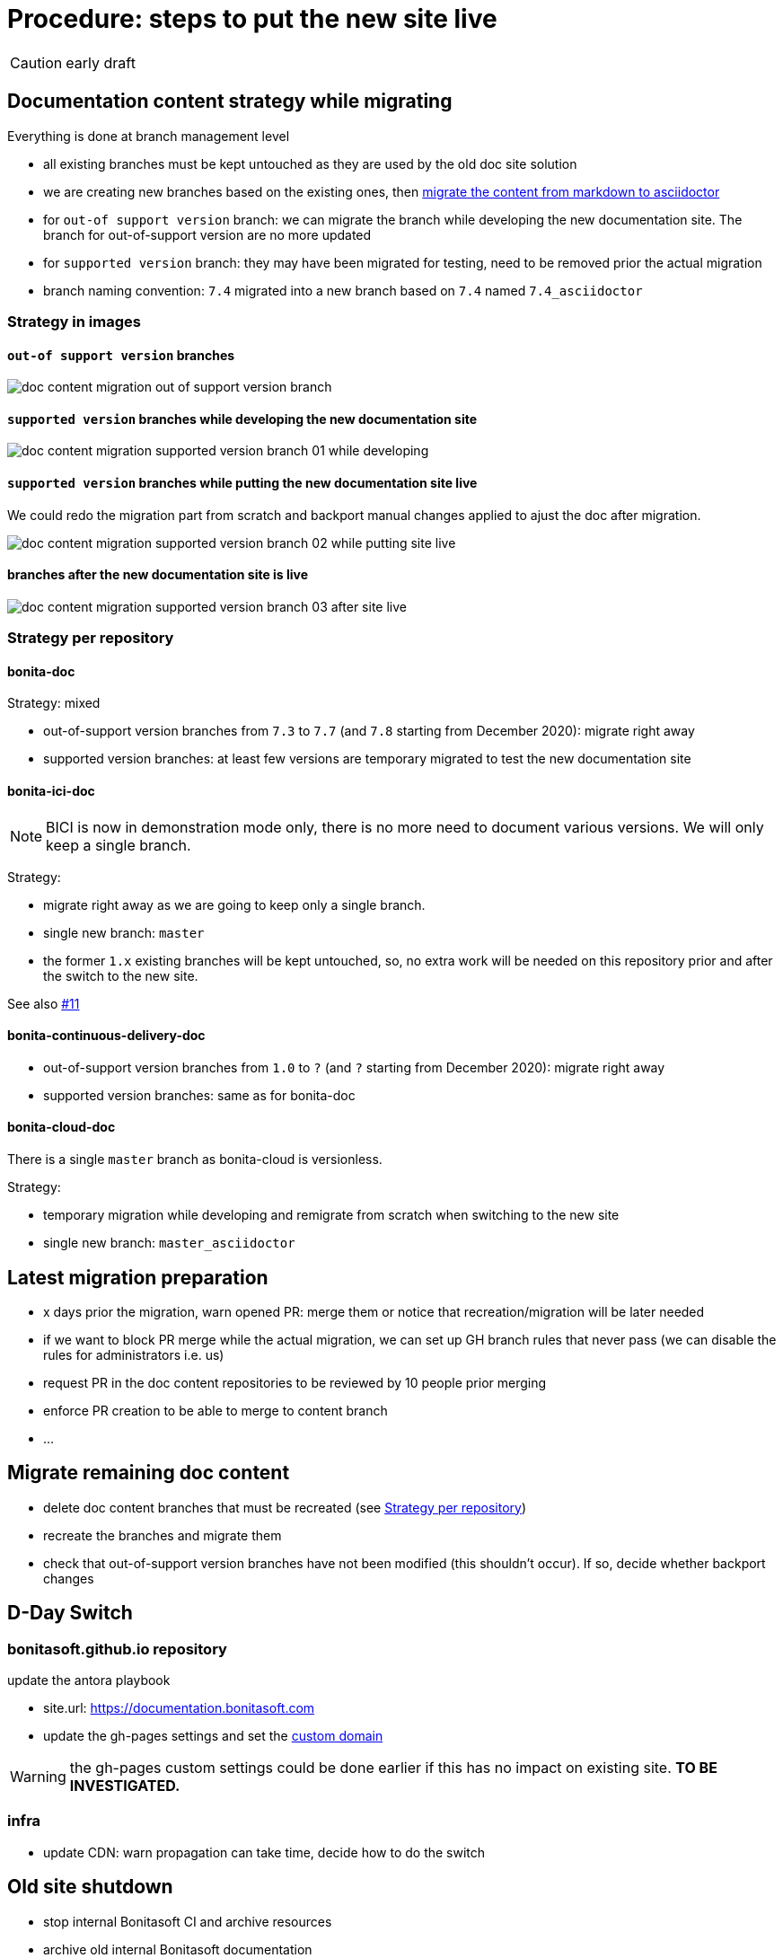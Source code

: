 = Procedure: steps to put the new site live
:icons: font

CAUTION: early draft


== Documentation content strategy while migrating


Everything is done at branch management level

* all existing branches must be kept untouched as they are used by the old doc site solution
* we are creating new branches based on the existing ones, then xref:migrating-content-markdown-to-asciidoctor.adoc[migrate the content from markdown to asciidoctor]
  * for `out-of support version` branch: we can migrate the branch while developing the new documentation site. The branch for out-of-support version are no more updated
  * for `supported version` branch: they may have been migrated for testing, need to be removed prior the actual migration
* branch naming convention: `7.4` migrated into a new branch based on `7.4` named `7.4_asciidoctor`


=== Strategy in images

==== `out-of support version` branches

image::images/doc_content_migration_out-of-support_version_branch.png[]


==== `supported version` branches while developing the new documentation site

image::images/doc_content_migration_supported_version_branch_01_while_developing.png[]


==== `supported version` branches while putting the new documentation site live

We could redo the migration part from scratch and backport manual changes applied to ajust the doc after migration.

image::images/doc_content_migration_supported_version_branch_02_while_putting_site_live.png[]


==== branches after the new documentation site is live

image::images/doc_content_migration_supported_version_branch_03_after_site_live.png[]



[[migration-strategy-per-repository]]
=== Strategy per repository

==== bonita-doc

Strategy: mixed

* out-of-support version branches from `7.3` to `7.7` (and `7.8` starting from December 2020): migrate right away
* supported version branches: at least few versions are temporary migrated to test the new documentation site


==== bonita-ici-doc

NOTE: BICI is now in demonstration mode only, there is no more need to document various versions. We will only keep a single
branch.

Strategy:

* migrate right away as we are going to keep only a single branch.
* single new branch: `master`
* the former `1.x` existing branches will be kept untouched, so, no extra work will be needed on this repository prior and
after the switch to the new site.

See also https://github.com/bonitasoft/bonitasoft.github.io/issues/11[#11]


==== bonita-continuous-delivery-doc

* out-of-support version branches from `1.0` to `?` (and `?` starting from December 2020): migrate right away
* supported version branches: same as for bonita-doc

==== bonita-cloud-doc

There is a single `master` branch as bonita-cloud is versionless.

Strategy:

* temporary migration while developing and remigrate from scratch when switching to the new site
* single new branch: `master_asciidoctor`



== Latest migration preparation


* x days prior the migration, warn opened PR: merge them or notice that recreation/migration will be later needed
* if we want to block PR merge while the actual migration, we can set up GH branch rules that never pass (we can disable the rules for administrators i.e. us)
  * request PR in the doc content repositories to be reviewed by 10 people prior merging
  * enforce PR creation to be able to merge to content branch
  * ...


== Migrate remaining doc content

* delete doc content branches that must be recreated (see <<migration-strategy-per-repository>>)
* recreate the branches and migrate them
* check that out-of-support version branches have not been modified (this shouldn't occur). If so, decide whether backport changes


== D-Day Switch

=== bonitasoft.github.io repository

update the antora playbook

* site.url: https://documentation.bonitasoft.com
* update the gh-pages settings and set the https://docs.github.com/articles/using-a-custom-domain-with-github-pages/[custom domain]

WARNING: the gh-pages custom settings could be done earlier if this has no impact on existing site. *TO BE INVESTIGATED.*

=== infra

* update CDN: warn propagation can take time, decide how to do the switch





== Old site shutdown

* stop internal Bonitasoft CI and archive resources
* archive old internal Bonitasoft documentation
* decommission servers managed by Bonitasoft
* archive the old documentation site GitHub repository (private)

doc content update
* progressively rename version branch. As we started migrated branches from the original ones
  * we can safely remove the old branches (ex: `7.4`)
  * rename migrated branches to the original names: 7.4_asciidoctor` to `7.4`
  * update the antora playbook to manage the new branches

